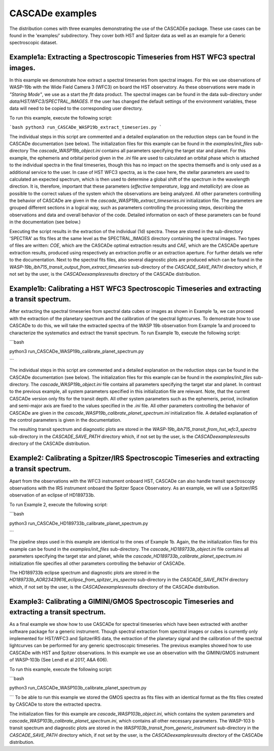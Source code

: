 
.. role:: blue

.. raw:: html

    <style> .blue {color:#1f618d} </style>
    <style> .red {color:red} </style>

:blue:`CASCADe` examples
========================

The distribution comes with three examples demonstrating the use of the
:blue:`CASCADEe` package. These use cases can be found
in the 'examples/' subdirectory. They cover both HST and Spitzer data as well as
an example for a Generic spectroscopic dataset.

Example1a: Extracting a Spectroscopic Timeseries from HST WFC3 spectral images.
-------------------------------------------------------------------------------

In this example we demonstrate how extract a spectral timeseries from spectral images.
For this we use observations of WASP-19b with the Wide Field Camera 3 (WFC3) on board the
HST observatory. As these observations were made in `"Staring Mode"`, we use as a start the `flt`
data product. The spectral images can be found in the data sub-directory under
`data/HST/WFC3/SPECTRAL_IMAGES`. If the user has changed the default settings of the
environment variables, these data will need to be copied to the corresponding user directory.

To run this example, execute the following script:

```bash
python3 run_CASCADe_WASP19b_extract_timeseries.py
```

The individual steps in this script are commented and a detailed explanation on the
reduction steps can be found in the :blue:`CASCADe` documentation
(see below). The initialization files for this example can be found in the `examples/init_files`
sub-directory The `cascade_WASP19b_object.ini` contains all parameters specifying the target star
and planet. For this example, the ephemeris and orbital period given in the `.ini` file are used
to calculated an orbital phase which is attached to the individual spectra in the final timeseries,
though this has no impact on the spectra themselfs and is only used as a additional
service to the user. In case of HST WFC3 spectra, as is the case here, the stellar parameters
are used to calculated an expected spectrum, which is then used to determine a global shift of the
spectrum in the wavelength direction. It is,  therefore, important that these parameters
(`effective temperature`, `logg` and `metallicity`) are close as possible to the correct
values of the system which the observations are being analyzed.  All other parameters controlling
the behavior of :blue:`CASCADe` are given in the
`cascade_WASP19b_extract_timeseries.ini` initialization file.  The parameters are grouped
different sections in a logical way, such as parameters controlling the processing steps, describing the
observations and data and overall behavior of the code. Detailed information on each of these parameters
can be found in the documentation (see below.)

Executing the script results in the extraction of the individual (1d) spectra. These are stored
in the sub-directory 'SPECTRA' as fits files at the same level as the SPECTRAL_IMAGES directory containing the
spectral images. Two types of files are written: `COE`, which are the :blue:`CASCADe`
optimal extraction results and `CAE`, which are the :blue:`CASCADe`
aperture extraction results, produced using respectively an extraction profile or an extraction aperture.
For further details we refer to the documentation.  Next to the spectral fits files,
also several diagnostic plots are produced which can be found in the
`WASP-19b_ibh715_transit_output_from_extract_timeseries` sub-directory of the `CASCADE_SAVE_PATH`
directory which, if not set by the user, is the `CASCADe\examples\results` directory of the :blue:`CASCADe` distribution.

Example1b: Calibrating a HST WFC3 Spectroscopic Timeseries and extracting a transit spectrum.
---------------------------------------------------------------------------------------------

After extracting the spectral timeseries from spectral data cubes or images as shown in Example 1a,
we can proceed with the extraction of the planetary spectrum and the calibration of the spectral lightcurves.
To demonstrate how to use :blue:`CASCADe` to do this, we will take the extracted spectra of the WASP 19b observation from Example 1a and proceed to characterize the systematics and extract the transit spectrum.
To run Example 1b, execute the following script:

```bash

python3 run_CASCADe_WASP19b_calibrate_planet_spectrum.py

```

The individual steps in this script are commented and a detailed explanation on the
reduction steps can be found in the :blue:`CASCADe` documentation
(see below). The initialization files for this example can be found in the `examples/init_files`
sub-directory. The `cascade_WASP19b_object.ini` file contains all parameters specifying the target star
and planet. In contrast to the previous example, all system parameters specified in
this initialization file are relevant. Note, that the current :blue:`CASCADe`
version only fits for the transit depth. All other system parameters such as the ephemeris, period, inclination and
semi-major axis are fixed to the values specified in the `.ini` file. All other parameters controlling
the behavior of :blue:`CASCADe` are given in the
`cascade_WASP19b_calibrate_planet_spectrum.ini` initialization file.  A detailed explanation of
the control parameters is given in the documentation.

The resulting transit spectrum and diagnostic plots are stored in the `WASP-19b_ibh715_transit_from_hst_wfc3_spectra`
sub-directory in the `CASCADE_SAVE_PATH` directory which, if not set by the user, is the `CASCADe\examples\results`
directory of the :blue:`CASCADe` distribution.

Example2: Calibrating a Spitzer/IRS Spectroscopic Timeseries and extracting a transit spectrum.
-----------------------------------------------------------------------------------------------

Apart from the observations with the WFC3 instrument onboard HST, :blue:`CASCADe`
can also handle transit spectroscopy observations with the IRS instrument onboard the Spitzer Space Observatory.
As an example, we will use a Spitzer/IRS observation  of an eclipse of HD189733b.

To run Example 2, execute the following script:

```bash

python3 run_CASCADe_HD189733b_calibrate_planet_spectrum.py

```

The pipeline steps used in this example  are identical to the ones of Example 1b. Again, the the
initialization files for this example can be found in the `examples/init_files`
sub-directory. The `cascade_HD189733b_object.ini` file contains all parameters specifying the target star
and planet, while the `cascade_HD189733b_calibrate_planet_spectrum.ini` initialization file specifies
all other parameters controlling the behavior of :blue:`CASCADe`.

The HD189733b eclipse spectrum and diagnostic plots are stored in the `HD189733b_AOR23439616_eclipse_from_spitzer_irs_spectra`
sub-directory in the `CASCADE_SAVE_PATH` directory which, if not set by the user, is the `CASCADe\examples\results`
directory of the :blue:`CASCADe` distribution.

Example3: Calibrating a GIMINI/GMOS Spectroscopic Timeseries and extracting a transit spectrum.
-----------------------------------------------------------------------------------------------

As a final example we show how to use :blue:`CASCADe` for spectral timeseries
which have been extracted with another software package for a generic instrument. Though
spectral extraction from spectral images or cubes is currently only implemented for HST/WFC3 and SpitzerIRS data,
the extraction of the planetary signal and the calibration of the spectral lightcurves can be performed for any generic spectroscopic timeseries.
The previous examples showed how to use :blue:`CASCADe` with HST and Spitzer observations. In this example we use an observation with the GIMINI/GMOS instrument of WASP-103b (See Lendl et al 2017, A&A 606).

To run this example, execute the following script:

```bash

python3 run_CASCADe_WASP103b_calibrate_planet_spectrum.py

```
To be able to run this example we stored the GMOS spectra as fits files with an identical format as the fits files
created by :blue:`CASCADe` to store the extracted spectra.

The initialization files for this example are `cascade_WASP103b_object.ini`, which contains the system parameters and
`cascade_WASP103b_calibrate_planet_spectrum.ini`, which contains all other necessary parameters.
The WASP-103 b transit spectrum and diagnostic plots are stored in the `WASP103b_transit_from_generic_instrument`
sub-directory in the `CASCADE_SAVE_PATH` directory which, if not set by the user, is the `CASCADe\examples\results`
directory of the :blue:`CASCADe` distribution.
